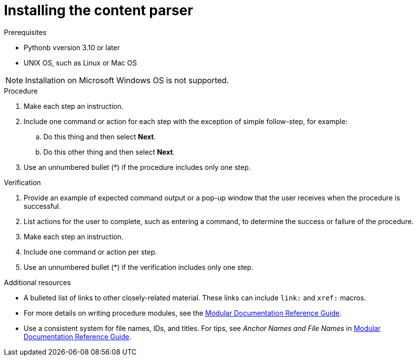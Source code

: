 :_content-type: PROCEDURE

[id="install-content-parser_{context}"]
= Installing the content parser

.Prerequisites

* Pythonb vversion 3.10 or later
* UNIX OS, such as Linux or Mac OS

[NOTE]
====
Installation on Microsoft Windows OS is not supported. 
====

.Procedure

. Make each step an instruction.

. Include one command or action for each step with the exception of simple follow-step, for example:
.. Do this thing and then select *Next*.
.. Do this other thing and then select *Next*.

. Use an unnumbered bullet (*) if the procedure includes only one step.

.Verification

. Provide an example of expected command output or a pop-up window that the user receives when the procedure is successful.

. List actions for the user to complete, such as entering a command, to determine the success or failure of the procedure.

. Make each step an instruction.

. Include one command or action per step.

. Use an unnumbered bullet (*) if the verification includes only one step.

[role="_additional-resources"]
.Additional resources
* A bulleted list of links to other closely-related material. These links can include `link:` and `xref:` macros.
* For more details on writing procedure modules, see the link:https://github.com/redhat-documentation/modular-docs#modular-documentation-reference-guide[Modular Documentation Reference Guide].
* Use a consistent system for file names, IDs, and titles. For tips, see _Anchor Names and File Names_ in link:https://github.com/redhat-documentation/modular-docs#modular-documentation-reference-guide[Modular Documentation Reference Guide].

